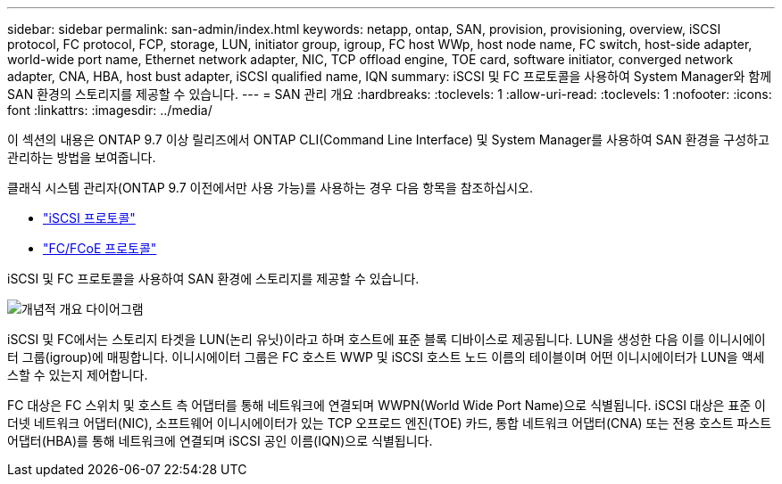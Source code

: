 ---
sidebar: sidebar 
permalink: san-admin/index.html 
keywords: netapp, ontap, SAN, provision, provisioning, overview, iSCSI protocol, FC protocol, FCP, storage, LUN, initiator group, igroup, FC host WWp, host node name, FC switch, host-side adapter, world-wide port name, Ethernet network adapter, NIC, TCP offload engine, TOE card, software initiator, converged network adapter, CNA, HBA, host bust adapter, iSCSI qualified name, IQN 
summary: iSCSI 및 FC 프로토콜을 사용하여 System Manager와 함께 SAN 환경의 스토리지를 제공할 수 있습니다. 
---
= SAN 관리 개요
:hardbreaks:
:toclevels: 1
:allow-uri-read: 
:toclevels: 1
:nofooter: 
:icons: font
:linkattrs: 
:imagesdir: ../media/


[role="lead"]
이 섹션의 내용은 ONTAP 9.7 이상 릴리즈에서 ONTAP CLI(Command Line Interface) 및 System Manager를 사용하여 SAN 환경을 구성하고 관리하는 방법을 보여줍니다.

클래식 시스템 관리자(ONTAP 9.7 이전에서만 사용 가능)를 사용하는 경우 다음 항목을 참조하십시오.

* https://docs.netapp.com/us-en/ontap-sm-classic/online-help-96-97/concept_iscsi_protocol.html["iSCSI 프로토콜"^]
* https://docs.netapp.com/us-en/ontap-sm-classic/online-help-96-97/concept_fc_fcoe_protocol.html["FC/FCoE 프로토콜"^]


iSCSI 및 FC 프로토콜을 사용하여 SAN 환경에 스토리지를 제공할 수 있습니다.

image:conceptual_overview_san.gif["개념적 개요 다이어그램"]

iSCSI 및 FC에서는 스토리지 타겟을 LUN(논리 유닛)이라고 하며 호스트에 표준 블록 디바이스로 제공됩니다. LUN을 생성한 다음 이를 이니시에이터 그룹(igroup)에 매핑합니다. 이니시에이터 그룹은 FC 호스트 WWP 및 iSCSI 호스트 노드 이름의 테이블이며 어떤 이니시에이터가 LUN을 액세스할 수 있는지 제어합니다.

FC 대상은 FC 스위치 및 호스트 측 어댑터를 통해 네트워크에 연결되며 WWPN(World Wide Port Name)으로 식별됩니다. iSCSI 대상은 표준 이더넷 네트워크 어댑터(NIC), 소프트웨어 이니시에이터가 있는 TCP 오프로드 엔진(TOE) 카드, 통합 네트워크 어댑터(CNA) 또는 전용 호스트 파스트 어댑터(HBA)를 통해 네트워크에 연결되며 iSCSI 공인 이름(IQN)으로 식별됩니다.
